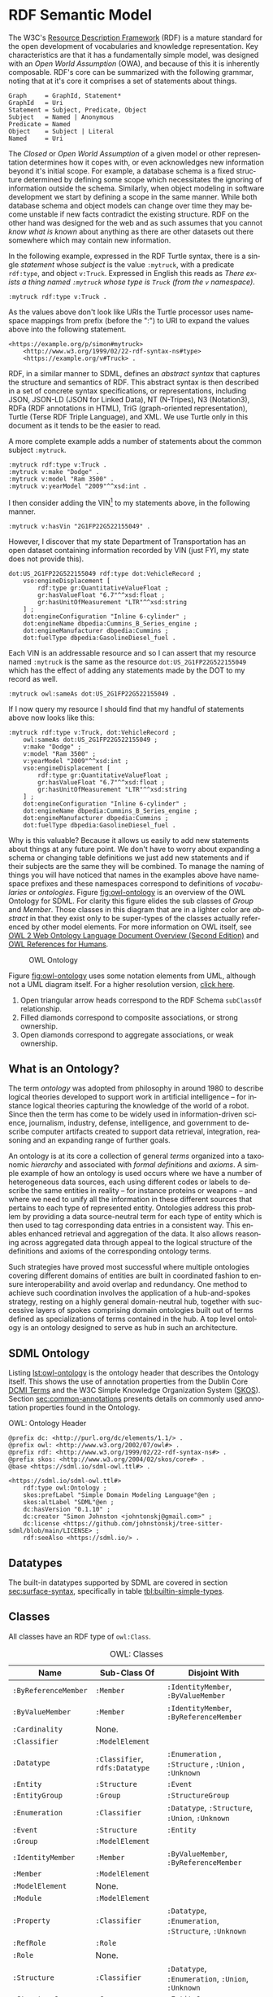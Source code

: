 #+LANGUAGE: en
#+STARTUP: overview hidestars inlineimages entitiespretty

* <<sec:rdf-semantic-model>> RDF Semantic Model

The W3C's [[https://www.w3.org/RDF/][Resource Description Framework]] (RDF) is a mature standard for the open development of vocabularies and
knowledge representation. Key characteristics are that it has a fundamentally simple model, was designed with an /Open
World Assumption/ (OWA), and because of this it is inherently composable. RDF's core can be summarized with the following
grammar, noting that at it's core it comprises a set of statements about things.

#+BEGIN_SRC ebnf
Graph     = GraphId, Statement*
GraphId   = Uri
Statement = Subject, Predicate, Object
Subject   = Named | Anonymous
Predicate = Named
Object    = Subject | Literal
Named     = Uri
#+END_SRC

#+BEGIN_NOTE
The /Closed/ or /Open World Assumption/ of a given model or other representation determines how it copes with, or even
acknowledges new information beyond it's initial scope. For example, a database schema is a fixed structure determined
by defining some scope which necessitates the ignoring of information outside the schema. Similarly, when object
modeling in software development we start by defining a scope in the same manner. While both database schema and object
models can change over time they may become unstable if new facts contradict the existing structure. RDF on the other
hand was designed for the web and as such assumes that you cannot /know what is known/ about anything as there are other
datasets out there somewhere which may contain new information.
#+END_NOTE

In the following example, expressed in the RDF Turtle syntax, there is a single /statement/ whose /subject/ is the value
=:mytruck=, with a predicate =rdf:type=, and object =v:Truck=. Expressed in English this reads as /There exists a thing named
=:mytruck= whose type is =Truck= (from the =v= namespace)/. 

#+BEGIN_SRC ttl
:mytruck rdf:type v:Truck .
#+END_SRC

As the values above don't look like URIs the Turtle processor uses namespace mappings from prefix (before the ":") to
URI to expand the values above into the following statement.

#+BEGIN_SRC ttl
<https://example.org/p/simon#mytruck>
    <http://www.w3.org/1999/02/22-rdf-syntax-ns#type>
    <https://example.org/v#Truck> .
#+END_SRC

#+BEGIN_NOTE
RDF, in a similar manner to SDML, defines an /abstract syntax/ that captures the structure and semantics of RDF. This
abstract syntax is then described in a set of concrete syntax specifications, or representations, including JSON,
JSON-LD (JSON for Linked Data), NT (N-Tripes), N3 (Notation3), RDFa (RDF annotations in HTML), TriG (graph-oriented
representation), Turtle (Terse RDF Triple Language), and XML. We use Turtle only in this document as it tends to be the
easier to read.
#+END_NOTE

A more complete example adds a number of statements about the common subject =:mytruck=.

#+BEGIN_SRC ttl
:mytruck rdf:type v:Truck .
:mytruck v:make "Dodge" .
:mytruck v:model "Ram 3500" .
:mytruck v:yearModel "2009"^^xsd:int .
#+END_SRC

I then consider adding the VIN[fn:vin] to my statements above, in the following manner.

#+BEGIN_SRC ttl
:mytruck v:hasVin "2G1FP22G522155049" .
#+END_SRC

However, I discover that my state Department of Transportation has an open dataset containing information recorded by
VIN (just FYI, my state does not provide this).

#+BEGIN_SRC ttl
dot:US_2G1FP22G522155049 rdf:type dot:VehicleRecord ;
    vso:engineDisplacement [
        rdf:type gr:QuantitativeValueFloat ;
        gr:hasValueFloat "6.7"^^xsd:float ;
        gr:hasUnitOfMeasurement "LTR"^^xsd:string
    ] ;
    dot:engineConfiguration "Inline 6-cylinder" ;
    dot:engineName dbpedia:Cummins_B_Series_engine ;
    dot:engineManufacturer dbpedia:Cummins ;
    dot:fuelType dbpedia:GasolineDiesel_fuel .
#+END_SRC

Each VIN is an addressable resource and so I can assert that my resource
named =:mytruck= is the same as the resource =dot:US_2G1FP22G522155049= which has the effect of adding any statements made
by the DOT to my record as well.

#+BEGIN_SRC ttl
:mytruck owl:sameAs dot:US_2G1FP22G522155049 .
#+END_SRC

If I now query my resource I should find that my handful of statements above now looks like this:

#+BEGIN_SRC ttl
:mytruck rdf:type v:Truck, dot:VehicleRecord ;
    owl:sameAs dot:US_2G1FP22G522155049 ;
    v:make "Dodge" ;
    v:model "Ram 3500" ;
    v:yearModel "2009"^^xsd:int ;
    vso:engineDisplacement [
        rdf:type gr:QuantitativeValueFloat ;
        gr:hasValueFloat "6.7"^^xsd:float ;
        gr:hasUnitOfMeasurement "LTR"^^xsd:string
    ] ;
    dot:engineConfiguration "Inline 6-cylinder" ;
    dot:engineName dbpedia:Cummins_B_Series_engine ;
    dot:engineManufacturer dbpedia:Cummins ;
    dot:fuelType dbpedia:GasolineDiesel_fuel .
#+END_SRC

Why is this valuable? Because it allows us easily to add new statements about things at any future point. We don't have
to worry about expanding a schema or changing table definitions we just add new statements and if their subjects are the
same they will be combined. To manage the naming of things you will have noticed that names in the examples above have
namespace prefixes and these namespaces correspond to definitions of /vocabularies/ or /ontologies/. Figure [[fig:owl-ontology]]
is an overview of the OWL Ontology for SDML. For clarity this figure elides the sub classes of /Group/ and /Member/. Those
classes in this diagram that are in a lighter color are /abstract/ in that they exist only to be super-types of the
classes actually referenced by other model elements. For more information on OWL itself, see [[https://www.w3.org/TR/owl2-overview/][OWL 2 Web Ontology Language
Document Overview (Second Edition)]] and [[https://cambridgesemantics.com/blog/semantic-university/learn-owl-rdfs/owl-references-humans/][OWL References for Humans]].

#+NAME: fig:owl-ontology
#+BEGIN_SRC dot :file owl-ontology.svg :exports results
digraph G {
  bgcolor="transparent";
  rankdir="LR";
  node [fontsize=10];
  edge [fontsize=9; fontcolor=darkgrey];
  fontname="Helvetica,Arial,sans-serif";
  node [fontname="Helvetica,Arial,sans-serif"; fontsize=10; width=1.0; height=0.6];
  edge [fontname="Helvetica,Arial,sans-serif"; fontsize=9; fontcolor="darkgrey"];

  ModelElement [shape=ellipse;color=grey;fontcolor=grey];
  Module [shape=ellipse;penwidth=2.0;color=blue;fontcolor=blue];
  Cardinality [shape=ellipse];
  Classifier [shape=ellipse;color=grey;fontcolor=grey];
  Entity [shape=ellipse];
  Enumeration [shape=ellipse];
  Event [shape=ellipse];
  Group [shape=ellipse;color=grey;fontcolor=grey];
  Member [shape=ellipse;color=grey;fontcolor=grey];
  Structure [shape=ellipse];
  Union [shape=ellipse];
  Property [shape=ellipse];
  ValueVariant [shape=ellipse];
  Datatype [shape=ellipse];
  integer [shape=rectangle;style=filled;color=lightgrey;label="xsd:nonNegativeInteger"];

  Module -> ModelElement [label="rdfs:subClassOf";arrowhead=empty];
  Module -> Classifier [label="hasDefinition";dir=both;arrowtail=diamond;arrowhead=open;headlabel="*"];

  Classifier -> ModelElement [label="rdfs:subClassOf";arrowhead=empty];

  Datatype -> Classifier [label="rdfs:subClassOf";arrowhead=empty];
  Datatype -> Datatype [label="baseDatatype";style=dashed;arrowhead=empty];

  Enumeration -> Classifier [label="rdfs:subClassOf";arrowhead=empty];
  Enumeration -> ValueVariant [label="hasVariant";dir=both;arrowtail=diamond;arrowhead=open;headlabel="*"];

  Structure -> Classifier [label="rdfs:subClassOf";arrowhead=empty];
  Structure -> Group [label="hasGroup";dir=both;arrowtail=diamond;arrowhead=open;headlabel="*"];
  Structure -> Member [label="hasMember";dir=both;arrowtail=diamond;arrowhead=open;headlabel="*"];

  Entity -> Structure [label="rdfs:subClassOf";arrowhead=empty];
  Entity -> Member [label="hasIdentifier";dir=both;arrowtail=diamond;arrowhead=open;headlabel="1"];

  Event -> Structure [label="rdfs:subClassOf";arrowhead=empty];
  Event -> Entity [label="eventSource";dir=both;arrowtail=odiamond;arrowhead=open];
  
  Union -> Classifier [label="rdfs:subClassOf";arrowhead=empty];
  Union -> Classifier [label="variantType";dir=both;arrowtail=odiamond;arrowhead=open;headlabel="+"];

  Property -> Classifier [label="rdfs:subClassOf";arrowhead=empty];
  Property -> Member [label="role";arrowhead=empty];

  Group -> ModelElement [label="rdfs:subClassOf";arrowhead=empty];
  Group -> Member [label="hasMember";dir=both;arrowtail=diamond;arrowhead=open;headlabel="*"];

  Member -> ModelElement [label="rdfs:subClassOf";arrowhead=empty];
  Member -> Cardinality [label="sourceCardinality";dir=both;arrowtail=diamond;arrowhead=open;headlabel="?"];
  Member -> Classifier [label="targetClassifier";dir=both;arrowtail=odiamond;arrowhead=open];
  Member -> Cardinality [label="targetCardinality";dir=both;arrowtail=diamond;arrowhead=open;headlabel="?"];

  Cardinality -> integer [label="owl:maxCardinality";dir=both;arrowtail=diamond;arrowhead=open;headlabel="?"];
  Cardinality -> integer [label="owl:minCardinality";dir=both;arrowtail=diamond;arrowhead=open];

  ValueVariant -> integer [label="hasValue";dir=both;arrowtail=diamond;arrowhead=open];
}
#+END_SRC

#+CAPTION: OWL Ontology
#+RESULTS: fig:owl-ontology
[[file:owl-ontology.svg]]

Figure [[fig:owl-ontology]] uses some notation elements from UML, although not a UML diagram itself. 
For a higher resolution version, [[file:owl-ontology.svg][click here]].

1. Open triangular arrow heads correspond to the RDF Schema =subClassOf= relationship.
2. Filled diamonds correspond to composite associations, or strong ownership.
3. Open diamonds correspond to aggregate associations, or weak ownership.

** What is an Ontology?

The term /ontology/ was adopted from philosophy in around 1980 to describe logical theories developed to support work in
artificial intelligence – for instance logical theories capturing the knowledge of the world of a robot. Since then the
term has come to be widely used in information-driven science, journalism, industry, defense, intelligence, and
government to describe computer artifacts created to support data retrieval, integration, reasoning and an expanding
range of further goals.

An ontology is at its core a collection of general /terms/ organized into a taxonomic /hierarchy/ and associated with /formal
definitions/ and /axioms/. A simple example of how an ontology is used occurs where we have a number of heterogeneous data
sources, each using different codes or labels to describe the same entities in reality – for instance proteins or
weapons – and where we need to unify all the information in these different sources that pertains to each type of
represented entity. Ontologies address this problem by providing a data source-neutral term for each type of entity
which is then used to tag corresponding data entries in a consistent way. This enables enhanced retrieval and
aggregation of the data. It also allows reasoning across aggregated data through appeal to the logical structure of the
definitions and axioms of the corresponding ontology terms.

Such strategies have proved most successful where multiple ontologies covering different domains of entities are built
in coordinated fashion to ensure interoperability and avoid overlap and redundancy. One method to achieve such
coordination involves the application of a hub-and-spokes strategy, resting on a highly general domain-neutral hub,
together with successive layers of spokes comprising domain ontologies built out of terms defined as specializations of
terms contained in the hub. A top level ontology is an ontology designed to serve as hub in such an architecture.

** SDML Ontology

Listing [[lst:owl-ontology]] is the ontology header that describes the Ontology itself. This shows the use of annotation
properties from the Dublin Core [[https://www.dublincore.org/specifications/dublin-core/dcmi-terms/][DCMI Terms]] and the W3C Simple Knowledge Organization System ([[https://www.w3.org/TR/skos-reference/][SKOS]]). Section
[[sec:common-annotations]] presents details on commonly used annotation properties found in the Ontology.

#+NAME: lst:owl-ontology
#+CAPTION: OWL: Ontology Header
#+BEGIN_SRC ttl
@prefix dc: <http://purl.org/dc/elements/1.1/> .
@prefix owl: <http://www.w3.org/2002/07/owl#> .
@prefix rdf: <http://www.w3.org/1999/02/22-rdf-syntax-ns#> .
@prefix skos: <http://www.w3.org/2004/02/skos/core#> .
@base <https://sdml.io/sdml-owl.ttl#> .

<https://sdml.io/sdml-owl.ttl#>
    rdf:type owl:Ontology ;
    skos:prefLabel "Simple Domain Modeling Language"@en ;
    skos:altLabel "SDML"@en ;
    dc:hasVersion "0.1.10" ;
    dc:creator "Simon Johnston <johntonskj@gmail.com>" ;
    dc:license <https://github.com/johnstonskj/tree-sitter-sdml/blob/main/LICENSE> ;
    rdf:seeAlso <https://sdml.io/> .
#+END_SRC

** Datatypes

The built-in datatypes supported by SDML are covered in section [[sec:surface-syntax]], specifically in table [[tbl:builtin-simple-types]].

** Classes

All classes have an RDF type of =owl:Class=.

#+NAME: tbl:owl-classes
#+CAPTION: OWL: Classes
| Name               | Sub-Class Of               | Disjoint With                                 |
|--------------------+----------------------------+-----------------------------------------------|
| =:ByReferenceMember= | =:Member=                    | =:IdentityMember=, =:ByValueMember=               |
| =:ByValueMember=     | =:Member=                    | =:IdentityMember=, =:ByReferenceMember=           |
| =:Cardinality=       | None.                      |                                               |
| =:Classifier=        | =:ModelElement=              |                                               |
| =:Datatype=          | =:Classifier=, =rdfs:Datatype= | =:Enumeration= , =:Structure= , =:Union= , =:Unknown= |
| =:Entity=            | =:Structure=                 | =:Event=                                        |
| =:EntityGroup=       | =:Group=                     | =:StructureGroup=                               |
| =:Enumeration=       | =:Classifier=                | =:Datatype=, =:Structure=, =:Union=, =:Unknown=       |
| =:Event=             | =:Structure=                 | =:Entity=                                       |
| =:Group=             | =:ModelElement=              |                                               |
| =:IdentityMember=    | =:Member=                    | =:ByValueMember=, =:ByReferenceMember=            |
| =:Member=            | =:ModelElement=              |                                               |
| =:ModelElement=      | None.                      |                                               |
| =:Module=            | =:ModelElement=              |                                               |
| =:Property=          | =:Classifier=                | =:Datatype=, =:Enumeration=, =:Structure=, =:Unknown= |
| =:RefRole=           | =:Role=                      |                                               |
| =:Role=              | None.                      |                                               |
| =:Structure=         | =:Classifier=                | =:Datatype=, =:Enumeration=, =:Union=, =:Unknown=     |
| =:StructureGroup=    | =:Group=                     | =:EntityGroup=                                  |
| =:Union=             | =:Classifier=                | =:Datatype=, =:Enumeration=, =:Structure=, =:Unknown= |
| =:Unknown=           | =:Classifier=                | =:Datatype=, =:Enumeration=, =:Structure=, =:Union=   |
| =:Variant=           | None.                      |                                               |

** Object Properties

All object properties have an RDF type of =owl:ObjectProperty=.

#+NAME: tbl:owl-object-properties
#+CAPTION: OWL: Object Properties
| Domain                                                         | Name                     | Range                                       | Inverse Of       |
|----------------------------------------------------------------+--------------------------+---------------------------------------------+------------------|
| =:ByReferenceMember= ∪ =:RefRole=                                  | =:sourceCardinality=       | =:Cardinality=                                |                  |
| =:ByReferenceMember= ∪ =:Role=                                     | =:targetCardinality=       | =:Cardinality=                                |                  |
| =:Classifier=                                                    | =:isDefinedBy=             | =:Module=                                     | =:hasDefinition=   |
| =:Classifier=                                                    | =:isTypeVariantOf=         | =:Union=                                      | =:hasTypeVariant=  |
| =:Datatype=                                                      | =:baseDatatype=            | =:Datatype= ∪ =rdfs:Datatype=                   |                  |
| =:Entity=                                                        | =:entityHasGroup=          | =:EntityGroup=                                |                  |
| =:Entity=                                                        | =:emitsEvent=              | =:Event=                                      | =:eventSource=     |
| =:Entity=                                                        | =:hasIdentityMember= ﻿^1,2  | =:IdentityMember=                             |                  |
| =:Entity= ∪ =:EntityGroup=                                         | =:hasByReferenceMember= ﻿^2 | =:ByReferenceMember=                          |                  |
| =:Entity= ∪ =:EntityGroup= ∪ =:Event= ∪ =:Structure= ∪ =:StructureGroup= | =:hasByValueMember= ﻿^2     | =:ByValueMember=                              |                  |
| =:Enumeration=                                                   | =:hasVariant=              | =:Variant=                                    | =:isVariantOf=     |
| =:Event=                                                         | =:eventSource=             | =:Entity=                                     | =:emitsEvent=      |
| =:Member=                                                        | =:targetClassifier=        | =:Classifier=                                 |                  |
| =:Member=                                                        | =:isMemberOf=              | =:Structure= ∪ =:EntityGroup= ∪ =:StructureGroup= | =:hasMember=       |
| =:Member=                                                        | =:targetClassifier=        | =:Classifier= ∪ =:Unknown=                      |                  |
| =:Module=                                                        | =:hasDefinition=           | =:Classifier=                                 | =:isDefinedBy=     |
| =:Structure=                                                     | =:structureHasGroup=       | =:StructureGroup=                             |                  |
| =:Structure= ∪ =:EntityGroup= ∪ =:StructureGroup=                    | =:hasMember=               | =:Member=                                     | =:isMemberOf=      |
| =:Union=                                                         | =:hasTypeVariant=          | =:Classifier=                                 | =:isTypeVariantOf= |
| =:Variant=                                                       | =:isVariantOf=             | =:Enumeration=                                | =:hasVariant=      |

Notes:
1. This also has the rdf type =owl:FunctionalProperty=.
2. These are also sub-properties of =:hasMember=.

** Datatype Properties

All datatype properties have an RDF type of =owl:DatatypeProperty=.

#+NAME: tbl:owl-datatype-properties
#+CAPTION: OWL: Datatype Properties
| Name       | Sub Property Of | Domain       | Range                  |
|------------+-----------------+--------------+------------------------|
| =:hasValue=  | =rdf:value=       | =:Variant=     | =xsd:nonNegativeInteger= |
| =:maxOccurs= |                 | =:Cardinality= | =xsd:nonNegativeInteger= |
| =:minOccurs= |                 | =:Cardinality= | =xsd:nonNegativeInteger= |

** Annotation Properties

All annotation properties have an RDF type of =owl:AnnotationProperty=.

#+NAME: tbl:owl-annotation-properties
#+CAPTION: OWL: Annotation Properties
| Name                | Domain       | Range                  |
|---------------------+--------------+------------------------|
| =:defaultVariant=     | =:Enumeration= | =xsd:NMTOKEN=            |
| =:deprecatedSince=    | N/A          | =:versionString=         |
| =:flatten=            | =:Member=      | =Boolean=                |
| =:hasVersionIdType=   | =:Entity=      | =:Datatype= ∪ =:Structure= |
| =:hasVersioningStyle= | =:Entity=      | =VersioningStyle=        |
| =:introducedIn=       | N/A          | =:versionString=         |
| =:rootEntity=         | =:Module=      | =:Entity=                |

The properties =:deprecatedSince= and =:introducedIn= both refer to a range type =:versionString=, this type is a string that
conforms to the [[https://semver.org/][semver]] form of /major.minor.path/ where each is an integer. 

#+BEGIN_SRC ttl
:versionString rdf:type rdfs:Datatype ;
    owl:onDatatype xsd:string ;
    owl:withRestrictions (
        [ xsd:pattern "(0|[1-9][0-9]*)(\.0|[1-9][0-9]*){,2}" ]
    ) .
#+END_SRC

The property =:hasVersioningStyle=, if present, denotes an entity as versioned and what form of versioning is to be applies.
The values for this property are:

- Immutable :: The user does not get to control the versioning, every mutation of the entity results in a new version
  and that version is therefore immutable and so version identifiers are maximally stable.
- Snapshot :: The user creates a new version explicitly with a specific operation. This implies that there are mutations
  of a specific version possible and so the version identifier is not necessarily stable.
- Mutable :: In this case the user has complete control over the versioning by mutation of the entity. In general this
  implies that there is some member of the entity that holds the version identifier. This results in an explicitly
  unstable identifier.

#+BEGIN_SRC ttl
:VersioningStyle rdf:type rdfs:DataRange ;
    owl:oneOf (
        "Immutable"^^xsd:string
        "Snapshot"^^xsd:string
        "Mutable"^^xsd:string
    ) .
#+END_SRC

The corresponding property =:hasVersionIdType= references the type used to represent a specific version. The default for this
is =xsd:string=.

** <<sec:common-annotations>>Commonly Used Annotations

The following are annotation properties that are common in defining and using Ontologies and other forms of controlled
vocabularies. These are all well-defined as well as commonly understood and so should be used before others in
annotating a model.

#+NAME: tbl:common-annotations
#+CAPTION: Commonly Used Annotation Properties
| Name             | Usage                                                                                          | Domain       | Range          |
|------------------+------------------------------------------------------------------------------------------------+--------------+----------------|
| =:defaultVariant=  | Denotes, if present, the default variant of an enumeration.                                    | =:ValueVariant= | =xsd:NMTOKEN=    |
| =:deprecatedSince= | The specific version in which this model element was marked as deprecated.                     | N/A          | =:versionString= |
| =:introducedIn=    | The specific version this model element first appeared.                                        | N/A          | =:versionString= |
| =dc:conformsTo=    | An established standard to which the described  model element conforms.                        | N/A          | =xsd:AnyURI=     |
| =dc:contributor=   | An entity responsible for making contributions to the model element.                           | N/A          | =xsd:string=     |
| =dc:creator=       | An entity primarily responsible for making the model element.                                  | N/A          | =xsd:string=     |
| =dc:license=       | A legal document giving official permission to do something with the model element.            | =:Module=      | =xsd:AnyURI=     |
| =rdfs:seeAlso=     | Used to indicate a resource that might provide additional information about the model element. | N/A          | =xsd:AnyURI=     |
| =skos:altLabel=    | An alternative lexical label/name for the model element.                                       | N/A          | =rdf:langString= |
| =skos:definition=  | A complete explanation of the intended meaning of the model element.                           | N/A          | =rdf:langString= |
| =skos:hiddenLabel= | A lexical label/name for the element where it may be searchable but not commonly displayed.    | N/A          | =rdf:langString= |
| =skos:historyNote= | Describes significant changes to the meaning or the form of the model element.                 | N/A          | =rdf:langString= |
| =skos:prefLabel=   | The preferred lexical label/name of the model element.                                         | N/A          | =rdf:langString= |

# ----- Footnotes:

[fn:vin] [[https://en.wikipedia.org/wiki/Vehicle_identification_number][Vehicle identification number]], Wikipedia
